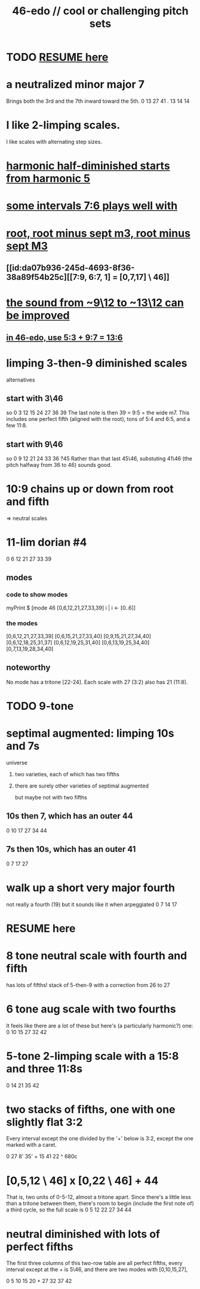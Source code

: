 :PROPERTIES:
:ID:       2b0cc874-56b8-4803-b581-329a2f4a04a1
:END:
#+title: 46-edo // cool or challenging pitch sets
* TODO [[https://github.com/JeffreyBenjaminBrown/public_notes_with_github-navigable_links/blob/master/46_edo_some_cool_pitch_sets.org#resume-here][RESUME here]]
* a neutralized minor major 7
  Brings both the 3rd and the 7th inward toward the 5th.
  0   13   27   41
  . 13  14    14
* I like 2-limping scales.
  I like scales with alternating step sizes.
* [[https://github.com/JeffreyBenjaminBrown/public_notes_with_github-navigable_links/blob/master/harmonic_half_diminished_starts_from_harmonic_5.org][harmonic half-diminished starts from harmonic 5]]
* [[https://github.com/JeffreyBenjaminBrown/public_notes_with_github-navigable_links/blob/master/some_intervals_7_6_plays_well_with.org][some intervals 7:6 plays well with]]
* [[https://github.com/JeffreyBenjaminBrown/public_notes_with_github-navigable_links/blob/master/root_root_minus_sept_m3_root_minus_sept_m3.org][root, root minus sept m3, root minus sept M3]]
** [[id:da07b936-245d-4693-8f36-38a89f54b25c][[7:9, 6:7, 1] = [0,7,17] \ 46]]
* [[https://github.com/JeffreyBenjaminBrown/public_notes_with_github-navigable_links/blob/master/from_9_12_to_13_12_9_7_sounds_better_than_5_4.org][the sound from ~9\12 to ~13\12 can be improved]]
** [[https://github.com/JeffreyBenjaminBrown/public_notes_with_github-navigable_links/blob/master/from_9_12_to_13_12_9_7_sounds_better_than_5_4.org#in-46-edo-use-53--97--136][in 46-edo, use 5:3 + 9:7 = 13:6]]
* limping 3-then-9 diminished scales
  alternatives
** start with 3\46
   so 0 3 12 15 24 27 36 39
   The last note is then 39 = 9:5 = the wide m7.
   This includes one perfect fifth
   (aligned with the root),
   tons of 5:4 and 6:5,
   and a few 11:8.
** start with 9\46
   so 0 9 12 21 24 33 36 ?45
   Rather than that last 45\46, substuting 41\46
   (the pitch halfway from 36 to 46) sounds good.
* 10:9 chains up or down from root and fifth
  => neutral scales
* 11-lim dorian #4
  0 6 12 21 27 33 39
** modes
*** code to show modes
    myPrint $ [mode 46 [0,6,12,21,27,33,39] i | i <- [0..6]]
*** the modes
    [0,6,12,21,27,33,39]
    [0,6,15,21,27,33,40]
    [0,9,15,21,27,34,40]
    [0,6,12,18,25,31,37]
    [0,6,12,19,25,31,40]
    [0,6,13,19,25,34,40]
    [0,7,13,19,28,34,40]
** noteworthy
   No mode has a tritone [22-24].
   Each scale with 27 (3:2) also has 21 (11:8).
* TODO 9-tone
* septimal augmented: limping 10s and 7s
**** universe
***** two varieties, each of which has two fifths
***** there are surely other varieties of septimal augmented
      but maybe not with two fifths
** 10s then 7, which has an outer 44
   0 10 17 27 34 44
** 7s then 10s, which has an outer 41
   0 7 17 27
* walk up a short very major fourth
  not really a fourth (19) but it sounds like it when arpeggiated
  0 7 14 17
* RESUME here
:PROPERTIES:
:ID:       7fa71293-fe2f-4ddd-af25-87f0a8aadccf
:END:
* 8 tone neutral scale with fourth and fifth
  has lots of fifths!
  stack of 5-then-9 with a correction from 26 to 27
* 6 tone aug scale with two fourths
  It feels like there are a lot of these but here's (a particularly harmonic?) one:
  0 10 15 27 32 42
* 5-tone 2-limping scale with a 15:8 and three 11:8s
  0 14 21 35 42
* two stacks of fifths, one with one slightly flat 3:2
  Every interval except the one divided by the '+' below
  is 3:2, except the one marked with a caret.

  0 27 8' 35' + 15 41 22
                  ^
                 680c
* [0,5,12 \ 46] x [0,22 \ 46] + 44
  That is, two units of 0-5-12, almost a tritone apart.
  Since there's a little less than a tritone between them,
  there's room to begin (include the first note of) a third cycle,
  so the full scale is
  0 5 12 22 27 34 44
* neutral diminished with lots of perfect fifths
  The first three columns of this two-row table
  are all perfect fifths,
  every interval except at the + is 5\46,
  and there are two modes with [0,10,15,27],

  0   5 10 15 20 +
  27 32 37 42
